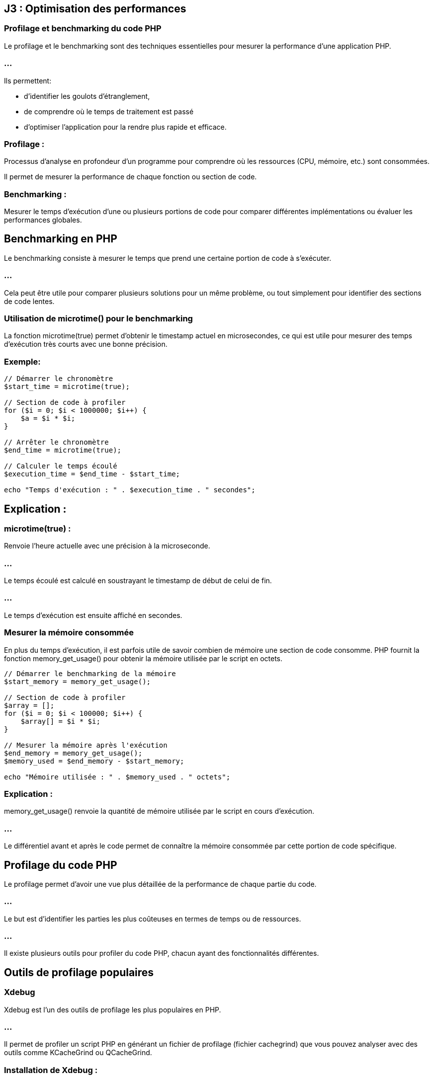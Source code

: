 == J3 : Optimisation des performances 

=== Profilage et benchmarking du code PHP


Le profilage et le benchmarking sont des techniques essentielles pour mesurer la performance d'une application PHP. 


=== ...

Ils permettent:
[ùstep]
* d'identifier les goulots d'étranglement, 
* de comprendre où le temps de traitement est passé 
* d'optimiser l'application pour la rendre plus rapide et efficace.

=== Profilage : 

Processus d'analyse en profondeur d'un programme pour comprendre où les ressources (CPU, mémoire, etc.) sont consommées. 


Il permet de mesurer la performance de chaque fonction ou section de code.



=== Benchmarking : 

Mesurer le temps d'exécution d'une ou plusieurs portions de code pour comparer différentes implémentations ou évaluer les performances globales.



== Benchmarking en PHP

Le benchmarking consiste à mesurer le temps que prend une certaine portion de code à s'exécuter. 

=== ...

Cela peut être utile pour comparer plusieurs solutions pour un même problème, ou tout simplement pour identifier des sections de code lentes.

=== Utilisation de microtime() pour le benchmarking

La fonction microtime(true) permet d'obtenir le timestamp actuel en microsecondes, ce qui est utile pour mesurer des temps d'exécution très courts avec une bonne précision.

=== Exemple:

[source, php]
----
// Démarrer le chronomètre
$start_time = microtime(true);

// Section de code à profiler
for ($i = 0; $i < 1000000; $i++) {
    $a = $i * $i;
}

// Arrêter le chronomètre
$end_time = microtime(true);

// Calculer le temps écoulé
$execution_time = $end_time - $start_time;

echo "Temps d'exécution : " . $execution_time . " secondes";
----


== Explication :

=== microtime(true) : 

Renvoie l'heure actuelle avec une précision à la microseconde.

=== ...

Le temps écoulé est calculé en soustrayant le timestamp de début de celui de fin.

=== ...

Le temps d'exécution est ensuite affiché en secondes.


===  Mesurer la mémoire consommée


En plus du temps d'exécution, il est parfois utile de savoir combien de mémoire une section de code consomme. PHP fournit la fonction memory_get_usage() pour obtenir la mémoire utilisée par le script en octets.

[source, php]
----
// Démarrer le benchmarking de la mémoire
$start_memory = memory_get_usage();

// Section de code à profiler
$array = [];
for ($i = 0; $i < 100000; $i++) {
    $array[] = $i * $i;
}

// Mesurer la mémoire après l'exécution
$end_memory = memory_get_usage();
$memory_used = $end_memory - $start_memory;

echo "Mémoire utilisée : " . $memory_used . " octets";
----

=== Explication :


memory_get_usage() renvoie la quantité de mémoire utilisée par le script en cours d'exécution.


=== ...


Le différentiel avant et après le code permet de connaître la mémoire consommée par cette portion de code spécifique.

== Profilage du code PHP

Le profilage permet d'avoir une vue plus détaillée de la performance de chaque partie du code. 


=== ...

Le but est d'identifier les parties les plus coûteuses en termes de temps ou de ressources. 

=== ...

Il existe plusieurs outils pour profiler du code PHP, chacun ayant des fonctionnalités différentes.


== Outils de profilage populaires

=== Xdebug

Xdebug est l'un des outils de profilage les plus populaires en PHP. 

=== ...

Il permet de profiler un script PHP en générant un fichier de profilage (fichier cachegrind) que vous pouvez analyser avec des outils comme KCacheGrind ou QCacheGrind.

=== Installation de Xdebug :

Pour installer Xdebug, vous pouvez généralement utiliser votre gestionnaire de paquets (par exemple, apt ou yum) ou télécharger directement l'extension.

[source, bash]
----
# Installation de Xdebug sur Debian/Ubuntu
sudo apt install php-xdebug
# Installation de Xdebug sur Mac
pecl install xdebug
----

=== Configuration de Xdebug pour le profilage :

Une fois Xdebug installé, vous devez l'activer et le configurer pour le profilage dans le fichier php.ini :

[source, ini]
----
[xdebug]
zend_extension=xdebug.so
xdebug.mode=profile
xdebug.output_dir="/chemin/vers/le/dossier/profilage"
xdebug.profiler_output_name = "cachegrind.out.%p"
----


=== xdebug.mode=profile : 

Active le mode profilage de Xdebug.

=== xdebug.output_dir : 

Spécifie le dossier où les fichiers de profilage seront enregistrés.
xdebug.profiler_output_name : Définit le format du nom de fichier de sortie.



=== Utilisation :

Une fois activé, Xdebug générera un fichier de profilage (cachegrind.out.<pid>) chaque fois que vous exécutez un script PHP. Ce fichier peut ensuite être analysé avec des outils comme KCacheGrind ou QCacheGrind pour visualiser les fonctions les plus coûteuses.

== Blackfire

Blackfire est un autre outil de profilage performant qui est largement utilisé pour profiler les applications PHP. 


=== ...

Contrairement à Xdebug, Blackfire est un service SaaS avec une intégration dans des environnements de production pour un impact minimal.

=== Installation de Blackfire :

Vous pouvez installer l'agent Blackfire et l'extension PHP Blackfire en suivant les instructions disponibles sur blackfire.io.

=== Utilisation :

Une fois installé, vous pouvez profiler votre code PHP à l'aide de la ligne de commande Blackfire ou de son interface web. 


=== ...

Il fournit des graphiques visuels interactifs montrant les fonctions les plus coûteuses, les requêtes de base de données lentes, etc.

== Tideways

Tideways est un autre outil de profilage et de surveillance pour PHP. 


=== ...

Il permet de surveiller les performances des applications en production avec un impact minimal sur les performances.

=== ...

Comme Blackfire, il s'agit d'une solution payante, mais elle propose des fonctionnalités avancées de surveillance des performances en temps réel.

=== Comparaison de plusieurs portions de code

Vous pouvez utiliser des outils de benchmarking pour comparer les performances de différentes implémentations d'une même fonctionnalité. 


=== ...

Par exemple, vous souhaitez comparer la vitesse d'exécution de deux façons différentes de parcourir un tableau.

[source, php]
----
// Première méthode : boucle foreach
$start_time = microtime(true);
$array = range(1, 100000);
foreach ($array as $value) {
    $result = $value * $value;
}
$end_time = microtime(true);
echo "Temps foreach : " . ($end_time - $start_time) . " secondes<br>";

// Deuxième méthode : boucle for
$start_time = microtime(true);
for ($i = 0; $i < count($array); $i++) {
    $result = $array[$i] * $array[$i];
}
$end_time = microtime(true);
echo "Temps for : " . ($end_time - $start_time) . " secondes<br>";
----



== Profiling en environnement de production

Le profilage en production est délicat car il peut ajouter une surcharge importante à l'application. 


=== ...

Pour minimiser cet impact, vous pouvez utiliser des outils comme Blackfire ou Tideways, qui sont conçus pour être utilisés en production avec une surcharge minimale.

== Bonnes pratiques pour le profilage en production :

=== Limiter le nombre de profils : 

Ne pas profiler chaque requête, mais seulement un échantillon pour éviter de ralentir l'application.

=== Effectuer des tests en période de faible affluence : 

Essayez de profiler l'application pendant des périodes où le trafic est faible pour minimiser l'impact sur les utilisateurs.

=== Utiliser un outil conçu pour la production : 

Des outils comme Tideways et Blackfire sont conçus pour être utilisés en production sans affecter les performances.

=== Optimisation du code après le profilage

Le but du profilage est d'identifier les parties du code qui consomment le plus de ressources. 


== Quelques techniques d'optimisation que vous pouvez appliquer après avoir identifié les problèmes :

=== Réduction des appels de fonctions coûteuses : 

Si une fonction est appelée de manière répétée, voyez s'il est possible de la calculer une seule fois.

=== Amélioration des requêtes SQL : 

Si des requêtes SQL lentes sont identifiées, optimisez-les avec des index, en réduisant la complexité des jointures, etc.

=== Utilisation du cache : 

Si des calculs ou des requêtes sont réutilisés fréquemment, vous pouvez mettre en cache leurs résultats.

=== Réduction de l'utilisation de la mémoire : 

Si un profil montre que votre application consomme trop de mémoire, essayez de libérer les ressources inutiles ou d'utiliser des structures de données plus économes en mémoire.




=== Utilisation de Xdebug et autres outils de profilage


Le profilage en PHP est une technique utilisée pour analyser en détail le comportement d'une application, en identifiant les parties du code qui consomment le plus de ressources ou de temps d'exécution. 


=== ...

Cela permet de repérer les goulots d'étranglement et d'optimiser les performances. Parmi les outils de profilage les plus populaires pour PHP, Xdebug est largement utilisé. Cependant, il existe d'autres outils tels que Blackfire et Tideways.


== Utilisation de Xdebug pour le profilage

Xdebug est un outil polyvalent pour le développement PHP, offrant des fonctionnalités de débogage, de traçage, et de profilage. 

=== ...

Il est souvent utilisé pour générer des rapports de profilage détaillés, qui peuvent être analysés à l'aide d'outils comme KCacheGrind ou QCacheGrind.


== Installation de Xdebug
La méthode d'installation dépend de votre environnement. Sur les distributions Linux telles que Debian/Ubuntu, vous pouvez installer Xdebug via les paquets :

[source, bash]
----
sudo apt-get install php-xdebug
----


Sur d'autres systèmes, vous pouvez utiliser PECL :

[source, bash]
----
pecl install xdebug
----

== Configuration de Xdebug pour le profilage

Une fois Xdebug installé, il faut le configurer pour activer le mode de profilage. Cela se fait en modifiant votre fichier php.ini ou un fichier de configuration spécifique à Xdebug.


=== Exemple de configuration pour activer le profilage avec Xdebug :

[source, php]
----
[xdebug]
zend_extension=xdebug.so
xdebug.mode=profile
xdebug.profiler_output_dir="/chemin/vers/dossier/profilage"  ; Dossier où les fichiers de profilage seront sauvegardés
xdebug.profiler_output_name = "cachegrind.out.%p"           ; Nom du fichier de sortie (avec %p pour le PID du processus)
xdebug.profiler_enable = 1                                  ; Activer le profilage par défaut pour chaque requête
----


=== xdebug.profiler_output_dir : 

Spécifie le dossier où les fichiers de profilage seront enregistrés. Assurez-vous que le serveur web a les permissions d'écriture sur ce dossier.

=== xdebug.profiler_output_name : 

Permet de personnaliser le nom des fichiers de profilage. %p représente l'ID du processus PHP, ce qui permet d'avoir un fichier unique par exécution.

=== xdebug.profiler_enable = 1 : 


Active le profilage pour toutes les requêtes PHP. Vous pouvez désactiver cette option et l'activer ponctuellement avec des triggers pour réduire la surcharge en production.


== Exécution et collecte des fichiers de profilage

Lorsque Xdebug est configuré et activé, chaque exécution de script PHP génère un fichier de sortie de profilage (généralement au format cachegrind). 

=== ...

Par exemple, une exécution sur un script pourrait générer un fichier nommé cachegrind.out.12345.

=== ...

Ces fichiers peuvent ensuite être analysés à l'aide de KCacheGrind ou QCacheGrind.


== Analyse des fichiers de profilage avec KCacheGrind/QCacheGrind


KCacheGrind et QCacheGrind sont des outils visuels qui permettent de charger les fichiers de profilage générés par Xdebug. 

=== ...

Ils fournissent des informations détaillées sur les fonctions les plus coûteuses (en temps et en ressources), les appels de fonction, et d'autres métriques.

=== ...


KCacheGrind est disponible sous Linux via les gestionnaires de paquets (apt install kcachegrind).


=== ...

QCacheGrind est une version pour Windows et macOS.

== Pour utiliser ces outils :

Ouvrez KCacheGrind ou QCacheGrind.

=== ...

Chargez le fichier cachegrind.out.<pid> généré par Xdebug.

=== ...

=== Analysez les données visuellement :

Les fonctions les plus coûteuses (triées par temps d'exécution ou utilisation mémoire).

=== ...

Les appels de fonction imbriqués.

=== ...

Les chemins d'exécution.

=== ...

Les ressources consommées par chaque fonction.

== Activer le profilage de manière sélective avec des triggers


Il n'est pas recommandé d'activer le profilage pour toutes les requêtes en production à cause de la surcharge induite. 

=== ...

Xdebug propose des triggers pour activer ponctuellement le profilage via un cookie, une variable GET/POST, ou une variable d'environnement.

=== ...

Par exemple, vous pouvez configurer Xdebug pour activer le profilage seulement si un certain cookie est défini :

[source, ini]
----
xdebug.profiler_enable_trigger = 1
xdebug.profiler_enable_trigger_value = "profiling_enabled"
----

=== ...


Dans ce cas, le profilage ne sera activé que si la requête contient le cookie profiling_enabled=true.


== Utilisation de Blackfire pour le profilage


Blackfire est un outil avancé de profilage et d'analyse des performances pour PHP, conçu pour fonctionner dans des environnements de développement et de production avec un faible impact sur les performances. 

=== ...

Il permet de capturer des profils de performance détaillés, d'analyser les points faibles d'une application, et de suivre l'évolution des performances au fil du temps.


== Installation de Blackfire


== Blackfire se compose de plusieurs composants :


=== L'extension PHP Blackfire : 

Capture les informations de profilage.

=== L'agent Blackfire : 

Communique avec le serveur Blackfire pour envoyer les données de profilage.

=== ...

L'installation est bien documentée sur le site officiel de Blackfire. Voici un aperçu de l'installation sous Linux :

=== Installation de l'agent Blackfire :
[source, bash]
----
wget -O - https://packages.blackfire.io/gpg.key | sudo apt-key add -
echo "deb http://packages.blackfire.io/debian any main" | sudo tee /etc/apt/sources.list.d/blackfire.list
sudo apt-get update
sudo apt-get install blackfire-agent
----


== Installation de l'extension PHP Blackfire :
[source, bash]
----
sudo apt-get install blackfire-php
----


== Configuration des identifiants de l'agent :
[source, bash]
----
blackfire-agent --register
----


=== Profilage avec Blackfire


Une fois installé, vous pouvez déclencher des profils manuellement à l'aide de la ligne de commande Blackfire CLI ou à partir de l'interface web. 


=== ...

Blackfire génère des rapports détaillés sur les appels de fonction, les requêtes SQL, les E/S réseau, etc.

=== Utilisation de Blackfire en ligne de commande :
[source, bash]
----
blackfire run php script.php
----

=== Profilage d'une URL :
[source, bash]
----
blackfire curl http://localhost/mon-boris-script.php
----

=== ...

Les résultats de chaque profil sont disponibles via l'interface web de Blackfire, où vous pouvez:
[%step]
* visualiser les temps d'exécution, 
* les fonctions coûteuses,
* obtenir des suggestions d'optimisation.


== Utilisation de Tideways pour le profilage et la surveillance


Tideways est un autre outil de profilage et de surveillance des performances pour PHP. Contrairement à Xdebug, qui est plus orienté développement, Tideways est conçu pour surveiller les applications PHP en production avec un impact minimal. 


=== ...

Il fournit des informations en temps réel sur les performances de l'application, y compris des analyses des requêtes lentes, des erreurs et des alertes.


=== Installation de Tideways


Tideways s'installe en tant qu'extension PHP. Les instructions complètes sont disponibles sur tideways.com.

=== Installation de l'extension :


[source, php]
----
sudo apt-get install tideways-php
----


=== Configuration de l'API Key dans php.ini :

[source, ini]
----
extension=tideways.so
tideways.api_key="your_api_key"
----

Redémarrer le serveur PHP pour appliquer la configuration.

== Utilisation de Tideways

Tideways capture des profils de performance de manière continue en production. 

=== ...

Il offre une interface web qui permet d'analyser en temps réel les performances des requêtes, des appels de fonction et des requêtes SQL. 


=== ...

Il fournit également des graphiques et des alertes en cas de ralentissement.



=== Optimisation des requêtes SQL dans PHP


L'optimisation des requêtes SQL est une étape essentielle dans le développement d'applications PHP qui interagissent avec des bases de données, car des requêtes inefficaces peuvent ralentir considérablement une application. 


=== ...

Une bonne optimisation des requêtes SQL permet d'améliorer la performance globale, de réduire les temps de chargement, et de diminuer l'utilisation des ressources.



== Stratégies et des techniques pour optimiser les requêtes SQL dans une application PHP :


=== Utilisation d'index

Les index permettent à la base de données de retrouver plus rapidement les lignes dans une table, en fonction des colonnes indexées. 

=== ...

L'absence d'index sur les colonnes régulièrement interrogées peut entraîner des recherches séquentielles lentes (full table scan).


=== Comment utiliser les index :

Créer un index sur les colonnes fréquemment utilisées dans les requêtes WHERE, ORDER BY, GROUP BY :

[source, sql]
----
CREATE INDEX idx_nom_utilisateur ON utilisateurs(nom);
----


=== Utiliser des index pour les clés étrangères : 


Les colonnes qui sont des clés étrangères et qui participent à des jointures fréquentes doivent être indexées :

[source, sql]
----
CREATE INDEX idx_utilisateur_id ON commandes(utilisateur_id);
----


=== Index sur plusieurs colonnes (index composite) : 


Si une requête filtre ou trie sur plusieurs colonnes, un index composite peut améliorer les performances :

[source, sql]
----
CREATE INDEX idx_nom_prenom ON utilisateurs(nom, prenom);
----

=== Exemple en PHP :


Lorsque vous interrogez une table sur des colonnes indexées, vous obtenez des résultats beaucoup plus rapidement.

[source, php]
----
// Requête optimisée en fonction d'un index sur 'nom'
$query = $pdo->prepare("SELECT * FROM utilisateurs WHERE nom = :nom");
$query->execute(['nom' => 'Doe']);
----



== Utilisation de requêtes préparées


L'utilisation des requêtes préparées améliore la sécurité (prévention des injections SQL). 

=== ...

Elle permet également de réutiliser la même requête plusieurs fois avec des valeurs différentes, optimisant ainsi la communication avec la base de données.

=== Exemple en PHP avec PDO :
[source, php]
----
$pdo = new PDO('mysql:host=localhost;dbname=test', 'root', '');

// Préparer la requête
$query = $pdo->prepare("SELECT * FROM utilisateurs WHERE nom = :nom");

// Exécuter plusieurs fois avec des paramètres différents
$query->execute(['nom' => 'Doe']);
$utilisateurs = $query->fetchAll();

$query->execute(['nom' => 'Smith']);
$autres_utilisateurs = $query->fetchAll();
----

=== ...


Avec les requêtes préparées, la requête SQL est compilée une seule fois, et les paramètres sont envoyés séparément, ce qui réduit le temps de compilation des requêtes répétitives.


== Limiter les résultats avec LIMIT

Lorsque vous récupérez des données depuis une base de données, limitez les résultats au strict nécessaire à l'aide de la clause LIMIT. 

=== ...

Cela est particulièrement important pour les grands ensembles de données, car récupérer toutes les lignes d'une table peut être coûteux.

=== Exemple :
[source, php]
----
$query = $pdo->query("SELECT * FROM utilisateurs ORDER BY date_inscription DESC LIMIT 10");
----


=== ...

Cela permet de réduire le nombre de lignes renvoyées et améliore les performances, surtout si vous affichez des résultats paginés (comme dans les systèmes de gestion de contenu ou de catalogue de produits).


== Sélectionner uniquement les colonnes nécessaires (SELECT)


Il est courant de voir des requêtes qui utilisent SELECT * pour récupérer toutes les colonnes d'une table. 


=== ...

Cependant, cette pratique peut être inefficace, surtout si vous n'avez besoin que de quelques colonnes.

=== Exemple :

[source, php]
----
// Mauvaise pratique : SELECT * récupère toutes les colonnes
$query = $pdo->query("SELECT * FROM utilisateurs");

// Bonne pratique : sélectionner uniquement les colonnes nécessaires
$query = $pdo->query("SELECT nom, prenom, email FROM utilisateurs");
----


=== ...

En sélectionnant uniquement les colonnes dont vous avez réellement besoin, vous réduisez la quantité de données transférées et améliorez les performances globales.


== Éviter les requêtes N+1


Le problème des requêtes N+1 survient lorsque, pour chaque ligne d'une requête, vous exécutez une nouvelle requête pour récupérer des données supplémentaires, créant ainsi une surcharge importante en nombre de requêtes SQL.

=== Exemple de requête N+1 :
[source, php]
----
// Récupération des utilisateurs
$utilisateurs = $pdo->query("SELECT * FROM utilisateurs")->fetchAll();

// Pour chaque utilisateur, une nouvelle requête pour récupérer ses commandes
foreach ($utilisateurs as $utilisateur) {
    $commandes = $pdo->query("SELECT * FROM commandes WHERE utilisateur_id = " . $utilisateur['id'])->fetchAll();
}
----

=== ...

Cela génère une requête pour chaque utilisateur, ce qui peut entraîner des centaines ou des milliers de requêtes si la base de données contient beaucoup d'enregistrements.

=== Solution : 

utiliser des jointures ou une requête plus efficace :

[source, php]
----
// Utiliser une jointure pour récupérer les utilisateurs et leurs commandes en une seule requête
$query = $pdo->query("
    SELECT u.nom, c.*
    FROM utilisateurs u
    LEFT JOIN commandes c ON u.id = c.utilisateur_id
");
----

=== ...

Avec cette approche, vous réduisez considérablement le nombre de requêtes exécutées et améliorez la performance globale.


== Utilisation de caches


=== Cache de requêtes SQL


Pour les requêtes fréquemment exécutées, comme celles qui récupèrent des résultats statiques (par exemple, une liste de catégories ou de produits), il est judicieux d'utiliser un cache. Cela évite de réexécuter les mêmes requêtes SQL à chaque demande.


=== ...

Des systèmes comme Redis ou Memcached peuvent être utilisés pour stocker le résultat d'une requête SQL coûteuse dans un cache.

=== Exemple :
[source, php]
----
$cacheKey = "categories_liste";
$categories = $cache->get($cacheKey);

if (!$categories) {
    $query = $pdo->query("SELECT * FROM categories");
    $categories = $query->fetchAll();
    $cache->set($cacheKey, $categories, 3600); // Cache pendant 1 heure
}
----



== Optimiser les requêtes avec des jointures (JOIN)

Les jointures permettent de relier plusieurs tables et d'exécuter une requête en une seule fois. 

=== ...

Cependant, il est important d'optimiser l'utilisation des JOIN, surtout lorsqu'il s'agit de grandes tables.

=== ...


Privilégier les jointures simples (INNER JOIN) quand cela est possible.

=== ...


S'assurer que les colonnes sur lesquelles vous effectuez des jointures sont indexées.


=== Exemple :

[source, sql]
----
SELECT utilisateurs.nom, commandes.total
FROM utilisateurs
INNER JOIN commandes ON utilisateurs.id = commandes.utilisateur_id
WHERE commandes.date > '2023-01-01';
----

=== ...

Cela permet de récupérer les données des utilisateurs et leurs commandes récentes en une seule requête.


== Utilisation des EXPLAIN pour analyser les requêtes


Utiliser EXPLAIN vous permet de comprendre comment MySQL ou un autre moteur de base de données exécute une requête. 


=== ...

Cela vous donne des informations sur l'ordre des jointures, les index utilisés, les scans de table, et d'autres aspects de la performance.

=== Exemple :
[source, sql]
----
EXPLAIN SELECT * FROM utilisateurs WHERE nom = 'Doe';
----


=== ...

EXPLAIN affiche un plan d'exécution qui vous indique comment la base de données traite la requête. 

=== ...

Si vous remarquez des full table scans là où des index pourraient être utilisés, cela peut indiquer qu'un index manque.


== Regroupement et agrégation optimisée (GROUP BY, HAVING, COUNT)


Lorsque vous utilisez des fonctions d'agrégation telles que COUNT, SUM, ou AVG, assurez-vous que les colonnes sur lesquelles vous regroupez sont bien indexées.

=== Exemple d'optimisation avec COUNT() :

[source, php]
----
// Mauvaise pratique : Compter toutes les lignes sans optimisation
$query = $pdo->query("SELECT COUNT(*) FROM utilisateurs WHERE statut = 'actif'");

// Bonne pratique : Utiliser un index partiel si possible
$query = $pdo->query("SELECT COUNT(*) FROM utilisateurs WHERE statut = 'actif' AND date_inscription > '2023-01-01'");
----


== Réduction des appels à la base de données


Enfin, essayez de minimiser le nombre de requêtes SQL exécutées. 

=== ...

Si vous devez récupérer de nombreuses informations liées, regroupez-les autant que possible dans une seule requête, ou utilisez un cache pour éviter les requêtes répétitives.



== Caching des résultats (OPcache, Memcached, Redis)

Le caching est une technique importante en développement web, notamment en PHP, pour améliorer les performances en réduisant le temps d'exécution des scripts et en minimisant les accès aux bases de données. 


=== ...

Différentes méthodes de caching, notamment:
[%step]
* OPcache, 
* Memcached, 
* Redis


== OPcache

OPcache est une extension PHP intégrée qui optimise les performances en mettant en cache le bytecode PHP compilé dans la mémoire. 

=== ...

Cela permet d'éviter la recompilation des scripts PHP à chaque requête.

=== Fonctionnement : 

OPcache garde en mémoire le bytecode des scripts PHP. 

=== ...

Lorsqu'une requête arrive, PHP n'a pas besoin de recompiler le script, mais utilise directement la version déjà compilée en mémoire.

=== Avantages :

Réduction du temps de chargement des scripts.

Facile à configurer, car intégré à PHP.


=== Cas d'usage : 

Optimisation du temps de réponse des applications web PHP sans effort de développement supplémentaire.

=== Configuration basique (php.ini) :

[source, php]
----
opcache.enable=1
opcache.memory_consumption=128
opcache.max_accelerated_files=10000
opcache.revalidate_freq=60
----


== Memcached


Memcached est un système de caching distribué conçu pour stocker des paires clé-valeur en mémoire, utilisé pour soulager la charge des bases de données.


=== Fonctionnement : 

Il stocke les données en mémoire (RAM) sous forme de paires clé-valeur. 

=== ...

Il est souvent utilisé pour mettre en cache des résultats de requêtes lourdes ou des sessions utilisateur.

=== Avantages :

Très rapide pour lire des données.

=== ...

Distribué et scalable, idéal pour des environnements multi-serveurs.


=== Cas d'usage : 

Caching de résultats de requêtes de base de données, stockage de sessions, ou d'autres données à accès rapide.

=== Exemple d'utilisation en PHP :

[source, php]
----
$memcached = new Memcached();
$memcached->addServer("localhost", 11211);

// Stocker des données
$memcached->set("key", "value", 3600);

// Récupérer des données
$value = $memcached->get("key");
----


== Redis

Redis est une base de données clé-valeur en mémoire qui permet le stockage de données persistantes, contrairement à Memcached. 

=== ...

Redis offre des fonctionnalités avancées comme la gestion des types de données complexes (listes, sets, hashes).

=== Fonctionnement : 


Redis fonctionne également en RAM mais peut aussi écrire sur disque pour persister les données. 

=== ...

Il est capable de gérer des types de données plus complexes, ce qui le rend plus polyvalent que Memcached.

=== Avantages :

Supporte la persistance des données.

=== ...

Peut gérer des structures de données complexes.


=== ...

Permet la réplication et la haute disponibilité.


=== Cas d'usage : 
[%step]
* Caching de sessions, 
* données persistantes, 
* file d'attente, 
* traitement en temps réel.

=== Exemple d'utilisation en PHP :

[source, php]
----
$redis = new Redis();
$redis->connect('127.0.0.1', 6379);

// Stocker une donnée
$redis->set("key", "value");

// Récupérer une donnée
$value = $redis->get("key");
----

== Choisir entre Memcached et Redis

Memcached est plus simple et est généralement utilisé pour des scénarios où la rapidité est critique, et où la persistence des données n’est pas nécessaire.

=== ...


Redis est plus puissant, avec des fonctionnalités avancées comme la persistance et le support de structures de données complexes.



